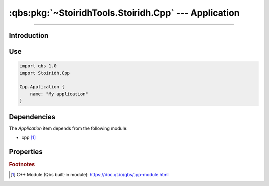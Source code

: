 :qbs:pkg:`~StoiridhTools.Stoiridh.Cpp` --- Application
====================================================================================================

.. Copyright 2015-2016 Stòiridh Project.
.. This file is under the FDL licence, see LICENCE.FDL for details.

.. sectionauthor:: William McKIE <mckie.william@hotmail.co.uk>

.. qbs:currentsdk:: StoiridhTools
.. qbs:currentpackage:: Stoiridh.Cpp

----------------------------------------------------------------------------------------------------

Introduction
^^^^^^^^^^^^

.. qbs:item:: Application

   The *Application* item is a Product that has its type set to ``application``. It allows to make
   a C++ application using C++14 as default standard.

Use
^^^

.. code-block:: qbs

   import qbs 1.0
   import Stoiridh.Cpp

   Cpp.Application {
       name: "My application"
   }

Dependencies
^^^^^^^^^^^^

The *Application* item depends from the following module:

* cpp [#]_

Properties
^^^^^^^^^^

.. qbs:property:: bool install: false

   Set to ``true`` in order to install the application into the install-root directory.

.. qbs:property:: string installDirectory

   In which directory the application will be installed relative to the install-root directory.

.. qbs:property:: stringList installFileTagsFilter: type

   Filter for the file tags in order to determine what will be installed into the
   :qbs:prop:`installDirectory` directory.

.. rubric:: Footnotes

.. [#] C++ Module (Qbs built-in module): https://doc.qt.io/qbs/cpp-module.html
